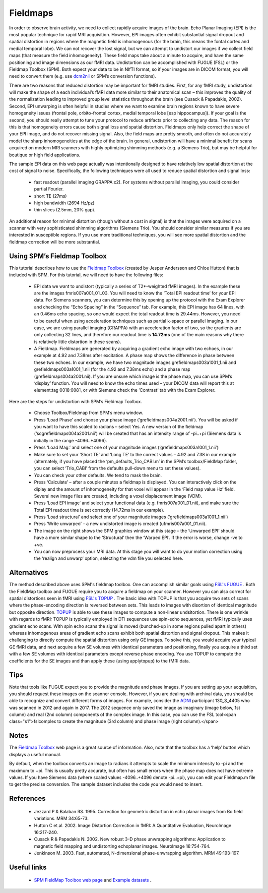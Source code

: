Fieldmaps
==========================================

.. _my_fieldmaps:

In order to observe brain activity, we need to collect rapidly acquire images of the brain. Echo Planar Imaging (EPI) is the most popular technique for rapid MRI acquisition. However, EPI images often exhibit substantial signal dropout and spatial distortion in regions where the magnetic field is inhomogenous (for the brain, this means the fontal cortex and medial temporal lobe). We can not recover the lost signal, but we can attempt to undistort our images if we collect field maps (that measure the field inhomogeneity). These field maps take about a minute to acquire, and have the same positioning and image dimensions as our fMRI data. Undistortion can be accomplished with FUGUE (FSL) or the Fieldmap Toolbox (SPM). Both expect your data to be in NIfTI format, so if your images are in DICOM format, you will need to convert them (e.g. use  `dcm2nii <https://github.com/rordenlab/dcm2niix>`_  or SPM’s conversion functions).

There are two reasons that reduced distortion may be important for fMRI studies. First, for any fMRI study, undistortion will make the shape of a each individual’s fMRI data more similar to their anatomical scan – this improves the quality of the normalization leading to improved group level statistics throughout the brain (see Cusack & Papadakis, 2002). Second, EPI unwarping is often helpful in studies where we want to examine brain regions known to have severe homogeneity issues (frontal pole, orbito-frontal cortex, medial temporal lobe [esp hippocampus]). If your goal is the second, you should really attempt to tune your protocol to reduce artifacts prior to collecting any data. The reason for this is that homogeneity errors cause both signal loss and spatial distortion. Fieldmaps only help correct the shape of your EPI image, and do not recover missing signal. Also, the field maps are pretty smooth, and often do not accurately model the sharp inhomogeneities at the edge of the brain. In general, undistortion will have a minimal benefit for scans acquired on modern MRI scanners with highly optimizing shimming methods (e.g. a Siemens Trio), but may be helpful for boutique or high field applications.

The sample EPI data on this web page actually was intentionally designed to have relatively low spatial distortion at the cost of signal to noise. Specifically, the following techniques were all used to reduce spatial distortion and signal loss:

 - fast readout (parallel imaging GRAPPA x2). For systems without parallel imaging, you could consider partial Fourier.
 - short TE (27ms)
 - high bandwidth (2694 Hz/pz)
 - thin slices (2.5mm, 20% gap).

An additional reason for minimal distortion (though without a cost in signal) is that the images were acquired on a scanner with very sophisticated shimming algorithms (Siemens Trio). You should consider similar measures if you are interested in susceptible regions. If you use more traditional techniques, you will see more spatial distortion and the fieldmap correction will be more substantial.

Using SPM’s Fieldmap Toolbox
-------------------------------------------

This tutorial describes how to use the  `Fieldmap Toolbox <https://www.fil.ion.ucl.ac.uk/spm/toolbox/fieldmap/>`_  (created by Jesper Andersson and Chloe Hutton) that is included with SPM. For this tutorial, we will need to have the following files:

 - EPI data we want to undistort (typically a series of T2*-weighted fMRI images). In the example these are the images fmris007a001_01..03. You will need to know the ‘Total EPI readout time’ for your EPI data. For Siemens scanners, you can determine this by opening up the protocol with the Exam Explorer and checking the “Echo Spacing” in the “Sequence” tab. For example, this EPI image has 64 lines, with an 0.46ms echo spacing, so one would expect the total readout time is 29.44ms. However, you need to be careful when using acceleration techniques such as partial k-space or parallel imaging. In our case, we are using parallel imaging (GRAPPA) with an acceleration factor of two, so the gradients are only collecting 32 lines, and therefore our readout time is **14.72ms**  (one of the main reasons why there is relatively little distortion in these scans).
 - A Fieldmap. Fieldmaps are generated by acquiring a gradient echo image with two echoes, in our example at 4.92 and 7.38ms after excitation. A phase map shows the difference in phase between these two echoes. In our example, we have two magnitude images grefieldmaps003a1001_1.nii and grefieldmaps003a1001_1.nii (for the 4.92 and 7.38ms echo) and a phase map (grefieldmaps004a2001.nii). If you are unsure which image is the phase map, you can use SPM’s ‘display’ function. You will need to know the echo times used – your DICOM data will report this at element:tag 0018:0081, or with Siemens check the ‘Contrast’ tab with the Exam Explorer.


.. image:: fieldmap2.jpg
   :width: 70%
   :align: center

Here are the steps for undistortion with SPM’s Fieldmap Toolbox.


 - Choose Toolbox/Fieldmap from SPM’s menu window.
 - Press ‘Load Phase’ and choose your phase image (‘grefieldmaps004a2001.nii’). You will be asked if you want to have this scaled to radians – select Yes. A new version of the fieldmap (‘scgrefieldmaps004a2001.nii’) will be created that has an intensity range of -pi..+pi (Siemens data is initially in the range -4096..+4096).
 - Press ‘Load Mag.’ and select one of your magnitude images (‘grefieldmaps003a1001_1.nii’)
 - Make sure to set your ‘Short TE’ and ‘Long TE’ to the correct values – 4.92 and 7.38 in our example (alternately, if you have placed the ‘pm_defaults_Trio_CABI.m’ in the SPM’s toolbox/FieldMap folder, you can select ‘Trio_CABI’ from the defaults pull-down menu to set these values).
 - You can check your other defaults. We tend to mask the brain.
 - Press ‘Calculate’ – after a couple minutes a fieldmap is displayed. You can interactively click on the diplay and the amount of inhomogeneity for that voxel will appear in the ‘Field map value Hz’ field. Several new image files are created, including a voxel displacement image (VDM).
 - Press ‘Load EPI image’ and select your functional data (e.g. fmris007a001_01.nii), and make sure the Total EPI readout time is set correctly (14.72ms in our example).
 - Press ‘Load structural’ and select one of your magnitude images (‘grefieldmaps003a1001_1.nii’)
 - Press ‘Write unwarped’ – a new undistorted image is created (ufmris007a001_01.nii).
 - The image on the right shows the SPM graphics window at this stage – the ‘Unwarped EPI’ should have a more similar shape to the ‘Structural’ then the ‘Warped EPI’. If the error is worse, change -ve to +ve.
 - You can now preprocess your MRI data. At this stage you will want to do your motion correction using the ‘realign and unwarp’ option, selecting the vdm file you selected here.

.. image:: toolboxsm_0.png
   :width: 70%
   :align: center

Alternatives
-------------------------------------------

The method described above uses SPM's fieldmap toolbox. One can accomplish similar goals using  `FSL's FUGUE <https://fsl.fmrib.ox.ac.uk/fsl/fslwiki/FUGUE>`_ . Both the FieldMap toolbox and FUGUE require you to acquire a fieldmap on your scanner. However you can also correct for spatial distortions seen in fMRI using  `FSL's TOPUP <https://fsl.fmrib.ox.ac.uk/fsl/fslwiki/topup>`_ . The basic idea with TOPUP is that you acquire two sets of scans where the phase-encoding direction is reversed between sets. This leads to images with disortion of identical magnitude but opposite direction.  `TOPUP <https://fsl.fmrib.ox.ac.uk/fsl/fslwiki/topup>`_  is able to use these images to compute a non-linear undsitortion. There is one wrinkle with regards to fMRI: TOPUP is typically employed in DTI sequences use spin-echo sequences, yet fMRI typically uses gradient echo scans. With spin echo scans the signal is moved (bunched-up in some regions pulled apart in others) whereas inhomogenous areas of gradient echo scans exhibit both spatial distortion and signal dropout. This makes it challenging to directly compute the spatial distortion using only GE images. To solve this, you would acquire your typical GE fMRI data, and next acquire a few SE volumes with identical parameters and positioning, finally you acquire a third set with a few SE volumes with identical parameters except reverse phase encoding. You use TOPUP to compute the coefficients for the SE images and than apply these (using applytopup) to the fMRI data.

Tips
-------------------------------------------



Note that tools like FUGUE expect you to provide the magnitude and phase images. If you are setting up your acquisition, you should request these images on the scanner console. However, if you are dealing with archival data, you should be able to recognize and convert different forms of images. For example, consider the  `ADNI <https://adni.loni.usc.edu/data-samples/data-types/mri/>`_  participant 130_S_4405 who was scanned in 2012 and again in 2017. The 2012 sequence only saved the image as imaginary (image below, 1st column) and real (2nd column) components of the complex image. In this case, you can use the FSL tool<span class="s1">fslcomplex to create the magnitude (3rd column) and phase image (right column).</span>

.. image:: imag_real_mag_phase.png
   :width: 70%
   :align: center

Notes
-------------------------------------------

The  `Fieldmap Toolbox <https://www.fil.ion.ucl.ac.uk/spm/toolbox/fieldmap/>`_  web page is a great source of information. Also, note that the toolbox has a ‘help’ button which displays a useful manual.

By default, when the toolbox converts an image to radians it attempts to scale the minimum intensity to -pi and the maximum to +pi. This is usually pretty accurate, but often has small errors when the phase map does not have extreme values. If you have Siemens data (where scaled values -4096..+4096 denote -pi..+pi), you can edit your Fieldmap.m file to get the precise conversion. The sample dataset includes the code you would need to insert.

References
-------------------------------------------

 - Jezzard P & Balaban RS. 1995. Correction for geometric distortion in echo planar images from Bo field variations. MRM 34:65-73.
 - Hutton C et al. 2002. Image Distortion Correction in fMRI: A Quantitative Evaluation, NeuroImage 16:217-240.
 - Cusack R & Papadakis N. 2002. New robust 3-D phase unwrapping algorithms: Application to magnetic field mapping and undistorting echoplanar images. NeuroImage 16:754-764.
 - Jenkinson M. 2003. Fast, automated, N-dimensional phase-unwrapping algorithm. MRM 49:193-197.

Useful links
-------------------------------------------

 -  `SPM FieldMap Toolbox web page <https://www.fil.ion.ucl.ac.uk/spm/toolbox/fieldmap/>`_  and  `Example datasets <https://www.fil.ion.ucl.ac.uk/spm/data/fieldmap/>`_ .
